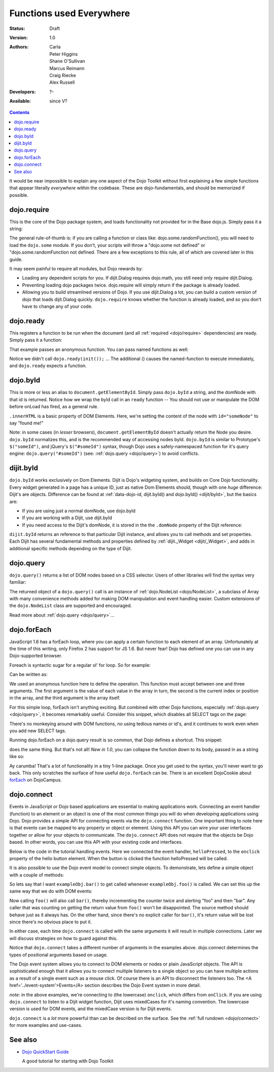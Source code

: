 .. _quickstart/dojo-basics:

Functions used Everywhere
=========================

:Status: Draft
:Version: 1.0
:Authors: Carla, Peter Higgins, Shane O'Sullivan, Marcus Reimann, Craig Riecke, Alex Russell
:Developers: ?-
:Available: since V?

.. contents::
    :depth: 2

It would be near impossible to explain any one aspect of the Dojo Toolkit without first explaining a few simple functions that appear literally *everywhere* within the codebase. These are dojo-fundamentals, and should be memorized if possible.


============
dojo.require
============

This is the core of the Dojo package system, and loads functionality not provided for in the Base dojo.js. Simply pass it a string:

.. js ::

  dojo.require("dojo.fx"); // load dojo/fx.js
  dojo.require("dojox.widget.Toaster"); // load dojox/widget/Toaster.js

The general rule-of-thumb is: if you are calling a function or class like: dojo.some.randomFunction(), you will need to load the ``dojo.some`` module. If you don't, your scripts will throw a "dojo.some not defined" or "dojo.some.randomFunction not defined. There are a few exceptions to this rule, all of which are covered later in this guide.

It may seem painful to require all modules, but Dojo rewards by:

* Loading any dependent scripts for you. If dijit.Dialog requires dojo.math, you still need only require dijit.Dialog.
* Preventing loading dojo packages twice. dojo.require will simply return if the package is already loaded.
* Allowing you to build streamlined versions of Dojo. If you use dijit.Dialog a lot, you can build a custom version of dojo that loads dijit.Dialog quickly. ``dojo.require`` knows whether the function is already loaded, and so you don't have to change any of your code.


==========
dojo.ready
==========

This registers a function to be run when the document (and all :ref:`required <dojo/require>` dependencies) are ready. Simply pass it a function:

.. js ::
  
  dojo.ready(function(){
     console.log("document ready!");
  });

That example passes an anonymous function. You can pass named functions as well:

.. js ::
  
  var init = function(){
     console.log("document ready!");
  }
  dojo.ready(init);

Notice we didn't call ``dojo.ready(init());`` ... The additional () causes the named-function to execute immediately, and ``dojo.ready`` expects a function.


=========
dojo.byId
=========

This is more or less an alias to ``document.getElementById``. Simply pass ``dojo.byId`` a string, and the domNode with that id is returned. Notice how we wrap the byId call in an ``ready`` function -- You should not use or manipulate the DOM before onLoad has fired, as a general rule.

.. js ::

   dojo.ready(function(){
       var node = dojo.byId("someNode");
       node.innerHTML = "found me!";
   });

``.innerHTML`` is a basic property of DOM Elements. Here, we're setting the content of the node with ``id="someNode"`` to say "found me!"

Note: in some cases (in *lesser* browsers), ``document.getElementById`` doesn't actually return the Node you desire. ``dojo.byId`` normalizes this, and is the recommended way of accessing nodes byId. ``dojo.byId`` is similar to Prototype's ``$("someId")``, and jQuery's ``$("#someId")`` syntax, though Dojo uses a safely-namespaced function for it's query engine: ``dojo.query("#someId")`` (see: :ref:`dojo.query <dojo/query>`) to avoid conflicts.


==========
dijit.byId
==========

``dojo.byId`` works exclusively on Dom Elements. Dijit is Dojo's widgeting system, and builds on Core Dojo functionality. Every widget generated in a page has a unique ID, just as native Dom Elements should, though with one *huge* difference: Dijit's are objects. Difference can be found at :ref:`data-dojo-id, dijit.byId() and dojo.byId() <dijit/byId>`, but the basics are:

* If you are using just a normal domNode, use dojo.byId
* If you are working with a Dijit, use dijit.byId
* If you need access to the Dijit's domNode, it is stored in the the ``.domNode`` property of the Dijit reference:

.. js ::

  var dialog = dijit.byId("myDialog");
  // the top-level node containing the dialog is:
  // dialog.domNode
  if(dialog){
     dialog.show();
  }

``dijit.byId`` returns an reference to that particular Dijit instance, and allows you to call methods and set properties. Each Dijit has several fundamental methods and properties defined by :ref:`dijit._Widget <dijit/_Widget>`, and adds in additional specific methods depending on the type of Dijit.


==========
dojo.query
==========

``dojo.query()`` returns a list of DOM nodes based on a CSS selector. Users of other libraries will find the syntax very familiar:

.. js ::

  dojo.ready(function(){
    // every element in the page with the class "blueButton" assigned
    dojo.query(".blueButton").forEach(function(node, index, arr){
        console.debug(node.innerHTML);
    });
  });

The returned object of a ``dojo.query()`` call is an instance of :ref:`dojo.NodeList <dojo/NodeList>`, a subclass of Array with many convenience methods added for making DOM manipulation and event handling easier. Custom extensions of the ``dojo.NodeList`` class are supported and encouraged.

Read more about :ref:`dojo.query <dojo/query>`...


============
dojo.forEach
============

JavaScript 1.6 has a forEach loop, where you can apply a certain function to each element of an array. Unfortunately at the time of this writing, only Firefox 2 has support for JS 1.6. But never fear! Dojo has defined one you can use in any Dojo-supported browser.

Foreach is syntactic sugar for a regular ol' for loop. So for example:

.. js ::

  for(var i in queueEntries){
     console.debug(queueEntries[i]);
  }

Can be written as:

.. js ::

  dojo.forEach(queueEntries,
      function(oneEntry, index, array) {
          console.debug(oneEntry + " at index " + index);
      }
  );


We used an anonymous function here to define the operation. This function must accept between one and three arguments. The first argument is the value of each value in the array in turn, the second is the current index or position in the array, and the third argument is the array itself.

For this simple loop, forEach isn't anything exciting. But combined with other Dojo functions, especially :ref:`dojo.query <dojo/query>`, it becomes remarkably useful. Consider this snippet, which disables all SELECT tags on the page:

.. js ::

  dojo.forEach(
    dojo.query("select", document),
    function(selectTag) {
        selectTag.disabled = true;
    }
  );


There's no monkeying around with DOM functions, no using tedious names or id's, and it continues to work even when you add new SELECT tags.

Running dojo.forEach on a dojo.query result is so common, that Dojo defines a shortcut. This snippet:

.. js ::

  dojo.query("select").forEach(
    function(selectTag) {
        selectTag.disabled = true;
    }
  );


does the same thing. But that's not all!  *New in 1.0*, you can collapse the function down to its body, passed in as a string like so:

.. js ::

  // >= 1.0 only.
  dojo.query("select", document).forEach("item.disabled = true;");


Ay carumba!  That's a lot of functionality in a tiny 1-line package. Once you get used to the syntax, you'll never want to go back. This only scratches the surface of how useful ``dojo.forEach`` can be. There is an excellent DojoCookie about `forEach <http://dojocampus.org/content/2008/02/19/foreach-goodness/>`_ on DojoCampus.


============
dojo.connect
============

Events in JavaScript or Dojo based applications are essential to making applications work. Connecting an event handler (function) to an element or an object is one of the most common things you will do when developing applications using Dojo. Dojo provides a simple API for connecting events via the ``dojo.connect`` function. One important thing to note here is that events can be mapped to any property or object or element. Using this API you can wire your user interfaces together or allow for your objects to communicate. The ``dojo.connect`` API does not require that the objects be Dojo based. In other words, you can use this API with your existing code and interfaces.

Below is the code in the tutorial handling events. Here we connected the event handler, ``helloPressed``, to the ``onclick`` property of the hello button element. When the button is clicked the function helloPressed will be called.

.. js ::

  function helloPressed(){
   alert('You pressed the button');
  }

  function init(){
     button = dojo.byId('helloButton');
     dojo.connect(button, 'onclick', 'helloPressed');
  }

It is also possible to use the Dojo event model to connect simple objects. To demonstrate, lets define a simple object with a couple of methods:

.. js ::

  var exampleObj = {
      counter: 0,
      foo: function(){
          alert("foo");
          this.counter++;
      },
      bar: function(){
          alert("bar");
          this.counter++;
      }
  };


So lets say that I want ``exampleObj.bar()`` to get called whenever ``exampleObj.foo()`` is called. We can set this up the same way that we do with DOM events:

.. js ::

  dojo.connect(exampleObj, "foo", exampleObj, "bar");

Now calling ``foo()`` will also call ``bar()``, thereby incrementing the counter twice and alerting "foo" and then "bar". Any caller that was counting on getting the return value from ``foo()`` won't be disappointed. The source method should behave just as it always has. On the other hand, since there's no explicit caller for ``bar()``, it's return value will be lost since there's no
obvious place to put it.

In either case, each time ``dojo.connect`` is called with the same arguments it will result in multiple connections. Later we will discuss strategies on how to guard against this.

Notice that ``dojo.connect`` takes a different number of arguments in the examples above. dojo.connect determines the types of positional arguments based on usage.

The Dojo event system allows you to connect to DOM elements or nodes or plain JavaScript objects. The API is sophisticated enough that it allows you to connect multiple listeners to a single object so you can have multiple actions as a result of a single event such as a mouse click. Of course there is an API to disconnect the listeners too. The <A href='../event-system'>Events</A> section describes the Dojo Event system in more detail.

*note*: in the above examples, we're connecting to (the lowercase) ``onclick``, which differs from ``onClick``. If you are using ``dojo.connect`` to listen to a Dijit widget function, Dijit uses mixedCases for it's naming convention. The lowercase version is used for DOM events, and the mixedCase version is for Dijit events.

``dojo.connect`` is a *lot* more powerful than can be described on the surface. See the :ref:`full rundown <dojo/connect>` for more examples and use-cases.


========
See also
========

* `Dojo QuickStart Guide <http://sitepen.com/labs/guides/?guide=DojoQuickStart>`_

  A good tutorial for starting with Dojo Toolkit
